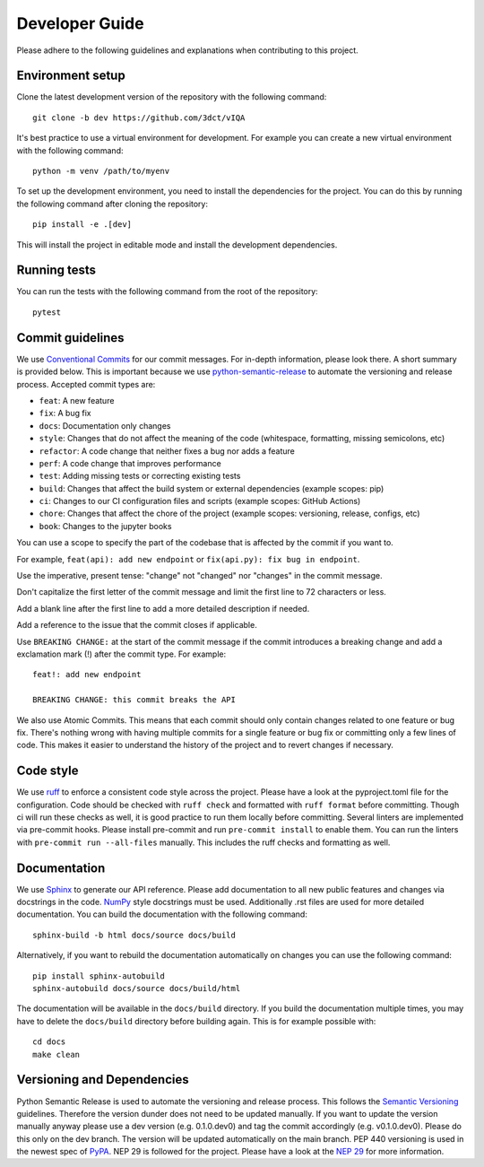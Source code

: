 Developer Guide
===============

Please adhere to the following guidelines and explanations when contributing to this project.

Environment setup
-----------------

Clone the latest development version of the repository with the following command::

    git clone -b dev https://github.com/3dct/vIQA

It's best practice to use a virtual environment for development. For example you can create a new virtual environment with the following command::

    python -m venv /path/to/myenv

To set up the development environment, you need to install the dependencies for the project. You can do this by running the following command after cloning the repository::

    pip install -e .[dev]

This will install the project in editable mode and install the development dependencies.

Running tests
-------------

You can run the tests with the following command from the root of the repository::

    pytest

Commit guidelines
-----------------

We use `Conventional Commits <https://www.conventionalcommits.org/en/v1.0.0/>`_ for our commit messages. For in-depth information, please look there. A short summary is provided below.
This is important because we use `python-semantic-release <https://python-semantic-release.readthedocs.io/en/latest/>`_ to automate the versioning and release process.
Accepted commit types are:

*   ``feat``: A new feature
*   ``fix``: A bug fix
*   ``docs``: Documentation only changes
*   ``style``: Changes that do not affect the meaning of the code (whitespace, formatting, missing semicolons, etc)
*   ``refactor``: A code change that neither fixes a bug nor adds a feature
*   ``perf``: A code change that improves performance
*   ``test``: Adding missing tests or correcting existing tests
*   ``build``: Changes that affect the build system or external dependencies (example scopes: pip)
*   ``ci``: Changes to our CI configuration files and scripts (example scopes: GitHub Actions)
*   ``chore``: Changes that affect the chore of the project (example scopes: versioning, release, configs, etc)
*   ``book``: Changes to the jupyter books

You can use a scope to specify the part of the codebase that is affected by the commit if you want to.

For example, ``feat(api): add new endpoint`` or ``fix(api.py): fix bug in endpoint``.

Use the imperative, present tense: "change" not "changed" nor "changes" in the commit message.

Don't capitalize the first letter of the commit message and limit the first line to 72 characters or less.

Add a blank line after the first line to add a more detailed description if needed.

Add a reference to the issue that the commit closes if applicable.

Use ``BREAKING CHANGE:`` at the start of the commit message if the commit introduces a breaking change and add a exclamation mark (!) after the commit type.
For example::

    feat!: add new endpoint

    BREAKING CHANGE: this commit breaks the API

We also use Atomic Commits. This means that each commit should only contain changes related to one feature or bug fix. There's nothing wrong with having multiple commits
for a single feature or bug fix or committing only a few lines of code. This makes it easier to understand the history of the project and to revert changes if necessary.

Code style
----------

We use `ruff <https://docs.astral.sh/ruff/>`_ to enforce a consistent code style across the project. Please have a look at the pyproject.toml file for the configuration.
Code should be checked with ``ruff check`` and formatted with ``ruff format`` before committing. Though ci will run these checks as well, it is good practice to run them locally before committing.
Several linters are implemented via pre-commit hooks. Please install pre-commit and run ``pre-commit install`` to enable them. You can run the linters with ``pre-commit run --all-files`` manually. This includes
the ruff checks and formatting as well.

Documentation
-------------

We use `Sphinx <https://www.sphinx-doc.org/en/master/>`_ to generate our API reference. Please add documentation to all new public features and changes via docstrings in the code.
`NumPy <https://numpydoc.readthedocs.io/en/latest/format.html>`_ style docstrings must be used. Additionally .rst files are used for more detailed documentation.
You can build the documentation with the following command::

    sphinx-build -b html docs/source docs/build

Alternatively, if you want to rebuild the documentation automatically on changes you can use the following command::

    pip install sphinx-autobuild
    sphinx-autobuild docs/source docs/build/html

The documentation will be available in the ``docs/build`` directory. If you build the documentation multiple times, you may have to delete the ``docs/build`` directory before building again.
This is for example possible with::

    cd docs
    make clean

Versioning and Dependencies
---------------------------

Python Semantic Release is used to automate the versioning and release process. This follows the `Semantic Versioning <https://semver.org/>`_ guidelines.
Therefore the version dunder does not need to be updated manually. If you want to update the version manually anyway please use a dev version (e.g. 0.1.0.dev0) and tag the commit accordingly (e.g. v0.1.0.dev0).
Please do this only on the dev branch. The version will be updated automatically on the main branch.
PEP 440 versioning is used in the newest spec of `PyPA <https://packaging.python.org/en/latest/specifications/version-specifiers/#version-specifiers>`_.
NEP 29 is followed for the project. Please have a look at the `NEP 29 <https://numpy.org/neps/nep-0029-deprecation_policy.html>`_ for more information.
